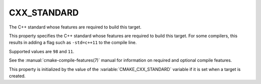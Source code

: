 CXX_STANDARD
------------

The C++ standard whose features are required to build this target.

This property specifies the C++ standard whose features are required
to build this target.  For some compilers, this results in adding a
flag such as ``-std=c++11`` to the compile line.

Supported values are ``98`` and ``11``.

See the :manual:`cmake-compile-features(7)` manual for information on
required and optional compile features.

This property is initialized by the value of
the :variable:`CMAKE_CXX_STANDARD` variable if it is set when a target
is created.
